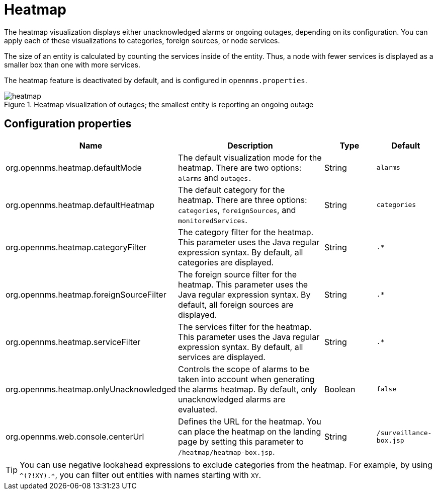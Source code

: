 
[[heatmap]]
= Heatmap

The heatmap visualization displays either unacknowledged alarms or ongoing outages, depending on its configuration.
You can apply each of these visualizations to categories, foreign sources, or node services.

The size of an entity is calculated by counting the services inside of the entity.
Thus, a node with fewer services is displayed as a smaller box than one with more services.

The heatmap feature is deactivated by default, and is configured in `opennms.properties`.

.Heatmap visualization of outages; the smallest entity is reporting an ongoing outage
image::webui/heatmap/heatmap.png[]

== Configuration properties

[options="header"]
[cols="2,3,1,1"]
|===
| Name
| Description
| Type
| Default

| org.opennms.heatmap.defaultMode
| The default visualization mode for the heatmap.
There are two options: `alarms` and `outages.`
| String
| `alarms`

| org.opennms.heatmap.defaultHeatmap
| The default category for the heatmap.
There are three options: `categories`, `foreignSources`, and `monitoredServices`.
| String
| `categories`

| org.opennms.heatmap.categoryFilter
| The category filter for the heatmap.
This parameter uses the Java regular expression syntax.
By default, all categories are displayed.
| String
| `.*`

| org.opennms.heatmap.foreignSourceFilter
| The foreign source filter for the heatmap.
This parameter uses the Java regular expression syntax.
By default, all foreign sources are displayed.
| String
| `.*`

| org.opennms.heatmap.serviceFilter
| The services filter for the heatmap.
This parameter uses the Java regular expression syntax.
By default, all services are displayed.
| String
| `.*`

| org.opennms.heatmap.onlyUnacknowledged
| Controls the scope of alarms to be taken into account when generating the alarms heatmap.
By default, only unacknowledged alarms are evaluated.
| Boolean
| `false`

| org.opennms.web.console.centerUrl
| Defines the URL for the heatmap.
You can place the heatmap on the landing page by setting this parameter to `/heatmap/heatmap-box.jsp`.
| String
| `/surveillance-box.jsp`
|===

TIP: You can use negative lookahead expressions to exclude categories from the heatmap.
For example, by using `^(?!XY).*`, you can filter out entities with names starting with `XY`.
